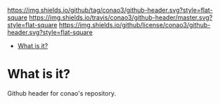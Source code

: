 #+author: conao
#+date: <2018-10-25 Thu>

[[https://github.com/conao3/github-header][https://img.shields.io/github/tag/conao3/github-header.svg?style=flat-square]]
[[https://travis-ci.org/conao3/github-header][https://img.shields.io/travis/conao3/github-header/master.svg?style=flat-square]]
[[https://github.com/conao3/github-header][https://img.shields.io/github/license/conao3/github-header.svg?style=flat-square]]
[[https://github.com/conao3/files][https://raw.githubusercontent.com/conao3/files/master/header/png/files.png]]

- [[#what-is-it][What is it?]]

* What is it?
Github header for conao's repository.
